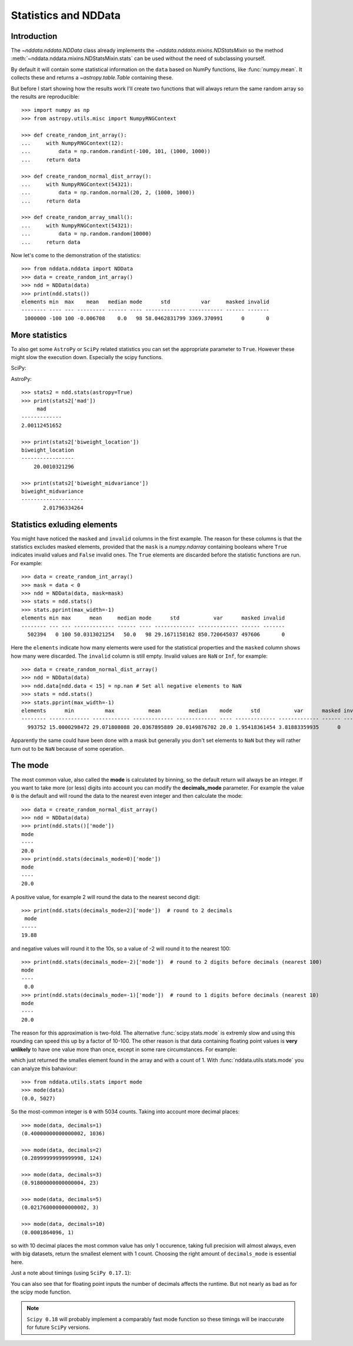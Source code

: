 .. _nddata_stats:

Statistics and NDData
=====================

Introduction
------------

The `~nddata.nddata.NDData` class already implements the
`~nddata.nddata.mixins.NDStatsMixin` so the method
:meth:`~nddata.nddata.mixins.NDStatsMixin.stats` can be used without the need
of subclassing yourself.

By default it will contain some statistical information on the ``data`` based
on NumPy functions, like :func:`numpy.mean`. It collects these and returns a
`~astropy.table.Table` containing these.

But before I start showing how the results work I'll create two functions that
will always return the same random array so the results are reproducible::

    >>> import numpy as np
    >>> from astropy.utils.misc import NumpyRNGContext

    >>> def create_random_int_array():
    ...     with NumpyRNGContext(12):
    ...         data = np.random.randint(-100, 101, (1000, 1000))
    ...     return data

    >>> def create_random_normal_dist_array():
    ...     with NumpyRNGContext(54321):
    ...         data = np.random.normal(20, 2, (1000, 1000))
    ...     return data

    >>> def create_random_array_small():
    ...     with NumpyRNGContext(54321):
    ...         data = np.random.random(10000)
    ...     return data


Now let's come to the demonstration of the statistics::

    >>> from nddata.nddata import NDData
    >>> data = create_random_int_array()
    >>> ndd = NDData(data)
    >>> print(ndd.stats())
    elements min  max    mean   median mode      std          var     masked invalid
    -------- ---- --- --------- ------ ---- ------------- ----------- ------ -------
     1000000 -100 100 -0.006708    0.0   98 58.0462831799 3369.370991      0       0


More statistics
---------------

To also get some ``AstroPy`` or ``SciPy`` related statistics you can set the
appropriate parameter to ``True``. However these might slow the execution
down. Especially the scipy functions.

SciPy:

.. doctest-requires:: scipy

    >>> data = create_random_normal_dist_array()
    >>> ndd = NDData(data)
    >>> stats = ndd.stats(scipy=True)
    >>> print(stats['skew'])
           skew
    ------------------
    -0.000549681295095
    >>> print(stats['kurtosis'])
         kurtosis
    -----------------
    -0.00499387426427

AstroPy::

    >>> stats2 = ndd.stats(astropy=True)
    >>> print(stats2['mad'])
         mad
    -------------
    2.00112451652

    >>> print(stats2['biweight_location'])
    biweight_location
    -----------------
        20.0010321296

    >>> print(stats2['biweight_midvariance'])
    biweight_midvariance
    --------------------
           2.01796334264

Statistics exluding elements
----------------------------

You might have noticed the ``masked`` and ``invalid`` columns in the first
example. The reason for these columns is that the statistics excludes masked
elements, provided that the ``mask`` is a `numpy.ndarray` containing booleans
where ``True`` indicates invalid values and ``False`` invalid ones. The
``True`` elements are discarded before the statistic functions are run. For
example::

    >>> data = create_random_int_array()
    >>> mask = data < 0
    >>> ndd = NDData(data, mask=mask)
    >>> stats = ndd.stats()
    >>> stats.pprint(max_width=-1)
    elements min max      mean     median mode      std           var      masked invalid
    -------- --- --- ------------- ------ ---- ------------- ------------- ------ -------
      502394   0 100 50.0313021254   50.0   98 29.1671158162 850.720645037 497606       0

Here the ``elements`` indicate how many elements were used for the statistical
properties and the ``masked`` column shows how many were discarded. The
``invalid`` column is still empty. Invalid values are ``NaN`` or ``Inf``, for
example::

    >>> data = create_random_normal_dist_array()
    >>> ndd = NDData(data)
    >>> ndd.data[ndd.data < 15] = np.nan # Set all negative elements to NaN
    >>> stats = ndd.stats()
    >>> stats.pprint(max_width=-1)
    elements      min          max           mean         median    mode      std           var      masked invalid
    -------- ------------- ------------ ------------- ------------- ---- ------------- ------------- ------ -------
      993752 15.0000298472 29.071808088 20.0367895889 20.0149876702 20.0 1.95418361454 3.81883359935      0    6248

Apparently the same could have been done with a mask but generally you don't
set elements to ``NaN`` but they will rather turn out to be ``NaN`` because of
some operation.

The mode
--------

The most common value, also called the **mode** is calculated by binning, so
the default return will always be an integer. If you want to take more (or
less) digits into account you can modify the **decimals_mode** parameter. For
example the value ``0`` is the default and will round the data to the nearest
even integer and then calculate the mode::

    >>> data = create_random_normal_dist_array()
    >>> ndd = NDData(data)
    >>> print(ndd.stats()['mode'])
    mode
    ----
    20.0
    >>> print(ndd.stats(decimals_mode=0)['mode'])
    mode
    ----
    20.0

A positive value, for example 2 will round the data to the nearest second
digit::

    >>> print(ndd.stats(decimals_mode=2)['mode'])  # round to 2 decimals
     mode
    -----
    19.88

and negative values will round it to the 10s, so a value of -2 will round it
to the nearest 100::

    >>> print(ndd.stats(decimals_mode=-2)['mode'])  # round to 2 digits before decimals (nearest 100)
    mode
    ----
     0.0
    >>> print(ndd.stats(decimals_mode=-1)['mode'])  # round to 1 digits before decimals (nearest 10)
    mode
    ----
    20.0

The reason for this approximation is two-fold. The alternative
:func:`scipy.stats.mode` is extremly slow and using this rounding can speed
this up by a factor of 10-100. The other reason is that data containing
floating point values is **very unlikely** to have one value more than once,
except in some rare circumstances. For example:

.. doctest-requires:: scipy

    >>> from scipy.stats import mode as scipy_mode
    >>> data = create_random_array_small()
    >>> scipy_mode(data)
    ModeResult(mode=array([ 0.00018641]), count=array([1]))

which just returned the smalles element found in the array and with a count of
1. With :func:`nddata.utils.stats.mode` you can analyze this bahaviour::

    >>> from nddata.utils.stats import mode
    >>> mode(data)
    (0.0, 5027)

So the most-common integer is ``0`` with 5034 counts. Taking into account more
decimal places::

    >>> mode(data, decimals=1)
    (0.40000000000000002, 1036)

    >>> mode(data, decimals=2)
    (0.28999999999999998, 124)

    >>> mode(data, decimals=3)
    (0.91800000000000004, 23)

    >>> mode(data, decimals=5)
    (0.021760000000000002, 3)

    >>> mode(data, decimals=10)
    (0.0001864096, 1)

so with 10 decimal places the most common value has only 1 occurence, taking
full precision will almost always, even with big datasets, return the smallest
element with 1 count. Choosing the right amount of ``decimals_mode`` is
essential here.

Just a note about timings (using ``SciPy 0.17.1``):

.. doctest-skip::

    >>> data = np.random.randint(0, 1000, 10000) # random integer
    >>> %timeit nddata_stats_mode(data, decimals=10)
    1000 loops, best of 3: 888 µs per loop
    >>> %timeit nddata_stats_mode(data, decimals=0)
    1000 loops, best of 3: 887 µs per loop
    >>> %timeit scipy_stats_mode(data)
    10 loops, best of 3: 128 ms per loop
    >>> data = np.random.randint(0, 1000, 50000) # more random integer
    >>> %timeit nddata_stats_mode(data, decimals=10)
    100 loops, best of 3: 3.78 ms per loop
    >>> %timeit nddata_stats_mode(data, decimals=0)
    100 loops, best of 3: 3.8 ms per loop
    >>> %timeit scipy_stats_mode(data)
    1 loop, best of 3: 341 ms per loop
    >>> data = np.random.random(10000)  # this time some floats
    >>> %timeit nddata_stats_mode(data, decimals=10)
    100 loops, best of 3: 3.31 ms per loop
    >>> %timeit nddata_stats_mode(data, decimals=0)
    100 loops, best of 3: 2.51 ms per loop
    >>> %timeit scipy_stats_mode(data)
    1 loop, best of 3: 1.16 s per loop

You can also see that for floating point inputs the number of decimals affects
the runtime. But not nearly as bad as for the scipy mode function.

.. note::
    ``Scipy 0.18`` will probably implement a comparably fast mode function so
    these timings will be inaccurate for future ``SciPy`` versions.
